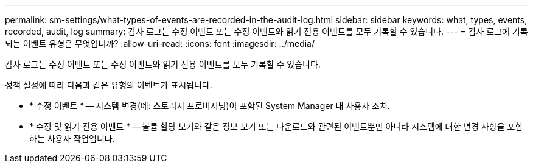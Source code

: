 ---
permalink: sm-settings/what-types-of-events-are-recorded-in-the-audit-log.html 
sidebar: sidebar 
keywords: what, types, events, recorded, audit, log 
summary: 감사 로그는 수정 이벤트 또는 수정 이벤트와 읽기 전용 이벤트를 모두 기록할 수 있습니다. 
---
= 감사 로그에 기록되는 이벤트 유형은 무엇입니까?
:allow-uri-read: 
:icons: font
:imagesdir: ../media/


[role="lead"]
감사 로그는 수정 이벤트 또는 수정 이벤트와 읽기 전용 이벤트를 모두 기록할 수 있습니다.

정책 설정에 따라 다음과 같은 유형의 이벤트가 표시됩니다.

* * 수정 이벤트 * -- 시스템 변경(예: 스토리지 프로비저닝)이 포함된 System Manager 내 사용자 조치.
* * 수정 및 읽기 전용 이벤트 * -- 볼륨 할당 보기와 같은 정보 보기 또는 다운로드와 관련된 이벤트뿐만 아니라 시스템에 대한 변경 사항을 포함하는 사용자 작업입니다.

